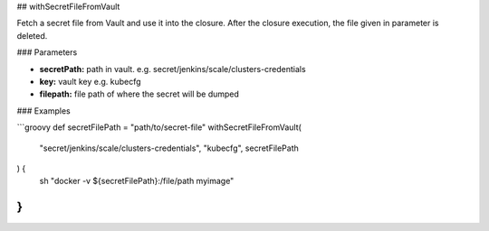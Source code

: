 ## withSecretFileFromVault

Fetch a secret file from Vault and use it into the closure.
After the closure execution, the file given in parameter is deleted.

### Parameters

* **secretPath:** path in vault. e.g. secret/jenkins/scale/clusters-credentials
* **key:** vault key e.g. kubecfg
* **filepath:** file path of where the secret will be dumped

### Examples

```groovy
def secretFilePath = "path/to/secret-file"
withSecretFileFromVault(
    "secret/jenkins/scale/clusters-credentials",
    "kubecfg",
    secretFilePath
) {
    sh "docker -v ${secretFilePath}:/file/path myimage"
}
```
